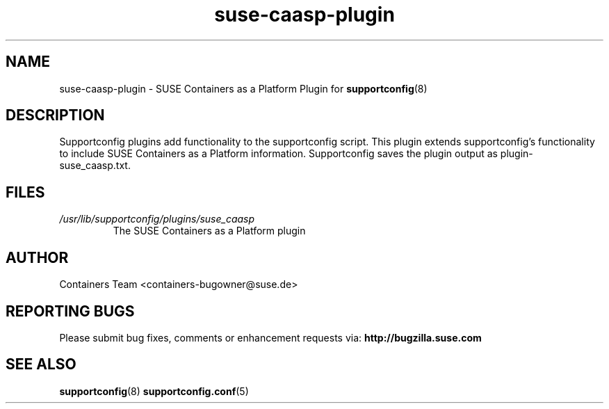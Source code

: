 .TH suse-caasp-plugin "8" "14 july 2020" "suse-caasp-plugin" "Support Utilities Manual"
.SH NAME
suse-caasp-plugin \- SUSE Containers as a Platform Plugin for 
.BR supportconfig (8)
.
.SH DESCRIPTION
Supportconfig plugins add functionality to the supportconfig script. This plugin extends supportconfig's functionality to include SUSE Containers as a Platform information. Supportconfig saves the plugin output as plugin-suse_caasp.txt.

.SH FILES
.I /usr/lib/supportconfig/plugins/suse_caasp
.RS
The SUSE Containers as a Platform plugin
.RE
.SH AUTHOR
Containers Team <containers-bugowner@suse.de>
.SH REPORTING BUGS
Please submit bug fixes, comments or enhancement requests via: 
.B http://bugzilla.suse.com
.SH SEE ALSO
.BR supportconfig (8)
.BR supportconfig.conf (5)
